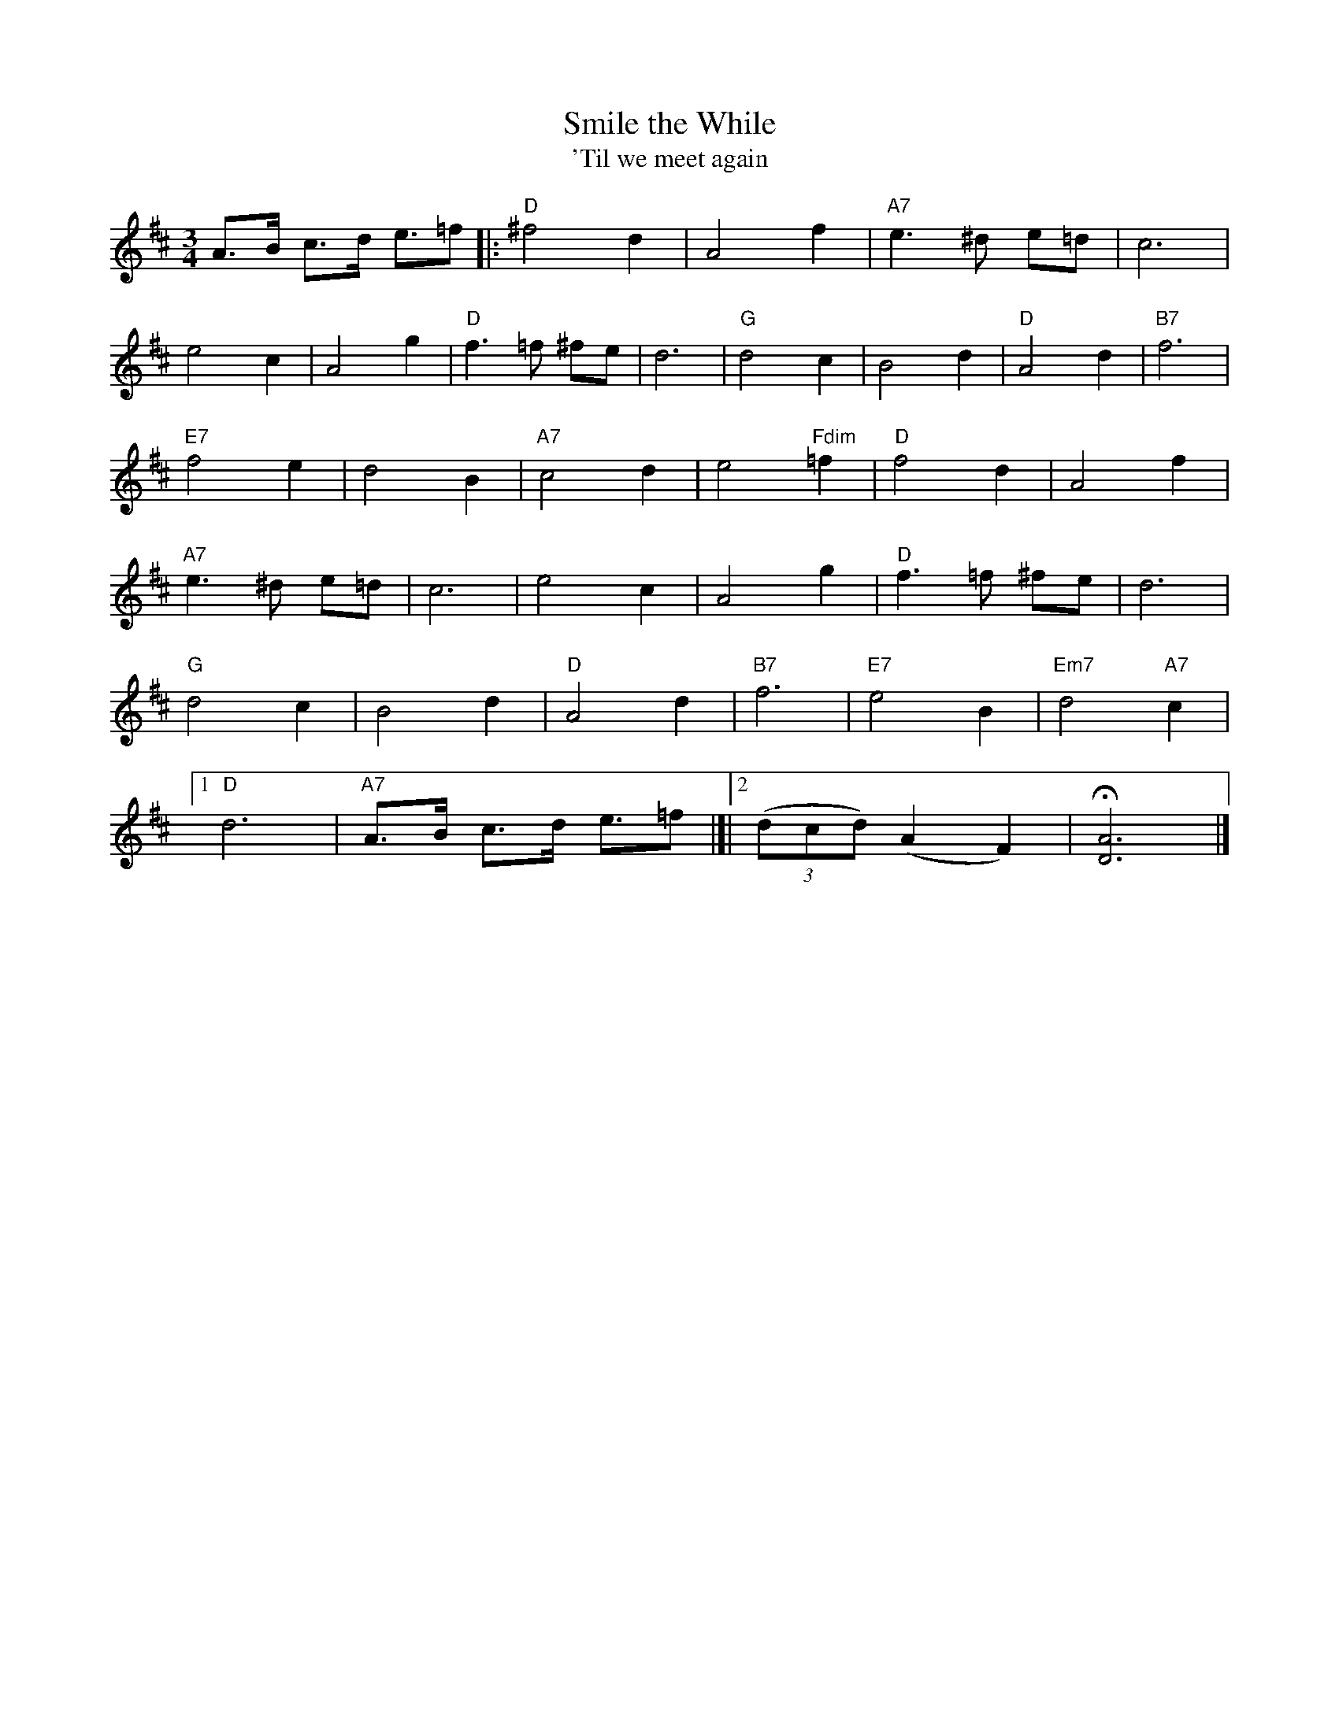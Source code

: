 X: 242
T: Smile the While
T: 'Til we meet again
M:3/4
R:waltz
L:1/8
Z:added by Alf warnock alf0@rogers.com
K:D
A3/2B1/2 c3/2d1/2 e3/2=f|:"D"^f4 d2| A4 f2| "A7"e3^d e=d|c6|
e4 c2| A4 g2| "D"f3=f ^fe|d6| "G"d4 c2| B4 d2| "D"A4 d2|"B7" f6|
"E7"f4 e2| d4 B2| "A7"c4 d2| e4 "Fdim"=f2|"D"f4 d2| A4 f2|
 "A7"e3^d e=d|c6|e4 c2| A4 g2| "D"f3=f ^fe|d6|
"G"d4 c2| B4 d2| "D"A4 d2|"B7" f6|"E7"e4 B2| "Em7"d4 "A7"c2|
[1 "D" d6| "A7"A3/2B1/2 c3/2d1/2 e3/2=f|]|[2((3dcd)(A2F2)|H[D6A6]|]
